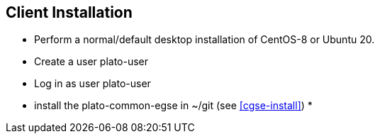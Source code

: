 [#egse-client-install]
== Client Installation

* Perform a normal/default desktop installation of CentOS-8 or Ubuntu 20.
* Create a user plato-user
* Log in as user plato-user
* install the plato-common-egse in ~/git (see <<cgse-install>>)
*
